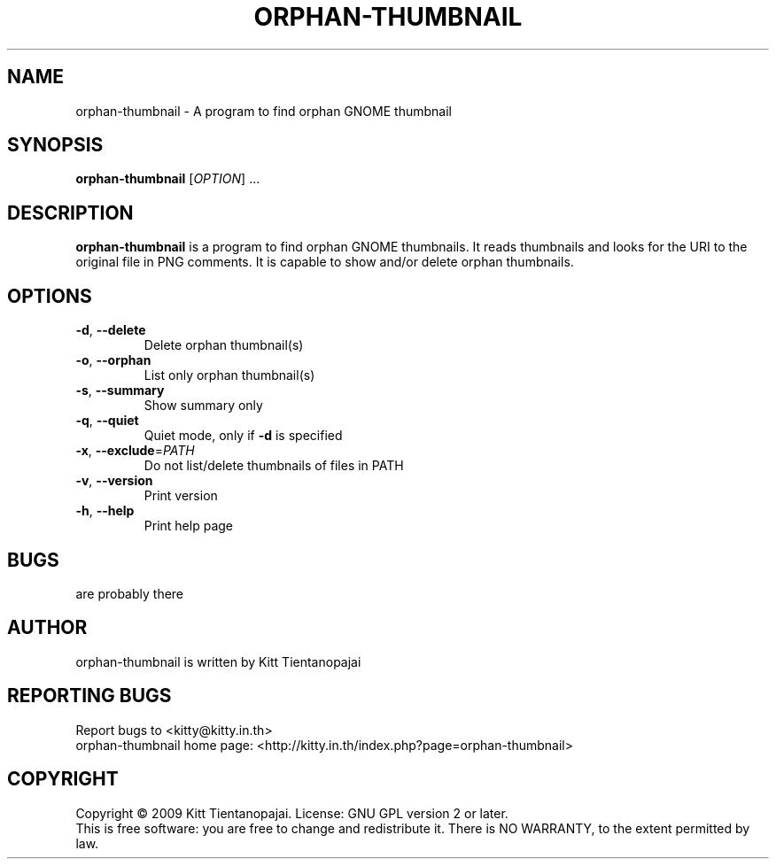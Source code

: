 .TH ORPHAN\-THUMBNAIL 1 "October 2009" "orphan-thumbnail 0.0.2" "User Manual"
.SH NAME
orphan-thumbnail \- A program to find orphan GNOME thumbnail
.SH SYNOPSIS
.B orphan\-thumbnail
[\fIOPTION\fR] ...
.SH DESCRIPTION
.B orphan-thumbnail
is a program to find orphan GNOME thumbnails. It reads thumbnails and 
looks for the URI to the original file in PNG comments. It is capable 
to show and/or delete orphan thumbnails.
.SH OPTIONS
.IP \fB\-d\fR,\ \fB\-\-delete\fR
Delete orphan thumbnail(s)
.IP \fB\-o\fR,\ \fB\-\-orphan\fR
List only orphan thumbnail(s)
.IP \fB\-s\fR,\ \fB\-\-summary\fR
Show summary only
.IP \fB\-q\fR,\ \fB\-\-quiet\fR
Quiet mode, only if \fB-d\fR is specified
.IP \fB\-x\fR,\ \fB\-\-exclude\fR=\fIPATH\fR
Do not list/delete thumbnails of files in PATH
.IP \fB\-v\fR,\ \fB\-\-version\fR
Print version
.IP \fB\-h\fR,\ \fB\-\-help\fR
Print help page
.SH BUGS
are probably there
.SH AUTHOR
orphan-thumbnail is written by Kitt Tientanopajai
.SH "REPORTING BUGS"
Report bugs to <kitty@kitty.in.th>
.br
orphan-thumbnail home page: <http://kitty.in.th/index.php?page=orphan-thumbnail>
.SH COPYRIGHT
Copyright \(co 2009 Kitt Tientanopajai.
License: GNU GPL version 2 or later.
.br
This is free software: you are free to change and redistribute it.
There is NO WARRANTY, to the extent permitted by law.
